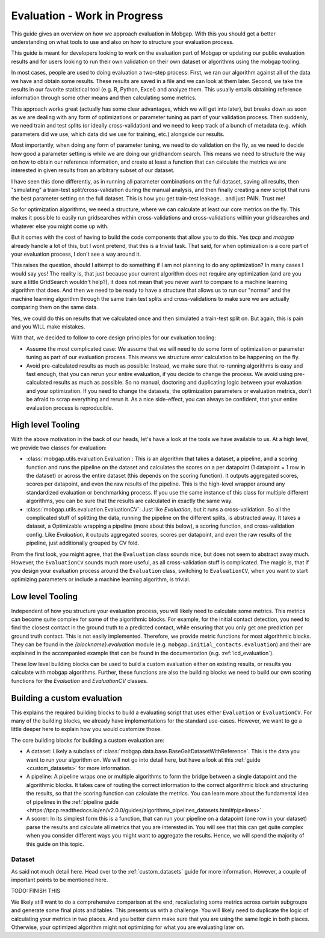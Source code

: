.. _evaluation_guide:

Evaluation - Work in Progress
=============================

This guide gives an overview on how we approach evaluation in Mobgap.
With this you should get a better understanding on what tools to use and also on how to structure your evaluation
process.

This guide is meant for developers looking to work on the evaluation part of Mobgap or updating our public evaluation
results and for users looking to run their own validation on their own dataset or algorithms using the mobgap tooling.

In most cases, people are used to doing evaluation a two-step process:
First, we ran our algorithm against all of the data we have and obtain some results.
These results are saved in a file and we can look at them later.
Second, we take the results in our favorite statistical tool (e.g. R, Python, Excel) and analyze them.
This usually entails obtaining reference information through some other means and then calculating some metrics.

This approach works great (actually has some clear advantages, which we will get into later), but breaks down as soon
as we are dealing with any form of optimizations or parameter tuning as part of your validation process.
Then suddenly, we need train and test splits (or ideally cross-validation) and we need to keep track of a bunch of
metadata (e.g. which parameters did we use, which data did we use for training, etc.) alongside our results.

Most importantly, when doing any form of parameter tuning, we need to do validation on the fly, as we need to decide
how good a parameter setting is while we are doing our grid/random search.
This means we need to structure the way on how to obtain our reference information, and create at least a function
that can calculate the metrics we are interested in given results from an arbitrary subset of our dataset.

I have seen this done differently, as in running all parameter combinations on the full dataset, saving all results,
then "simulating" a train-test split/cross-validation during the manual analysis, and then finally creating a new script
that runs the best parameter setting on the full dataset.
This is how you get train-test leakage... and just PAIN. Trust me!

So for optimization algorithms, we need a structure, where we can calculate at least our core metrics on the fly.
This makes it possible to easily run gridsearches within cross-validations and cross-validations within your
gridsearches and whatever else you might come up with.

But it comes with the cost of having to build the code components that allow you to do this.
Yes `tpcp` and `mobgap` already handle a lot of this, but I wont pretend, that this is a trivial task.
That said, for when optimization is a core part of your evaluation process, I don't see a way around it.

This raises the question, should I attempt to do something if I am not planning to do any optimization?
In many cases I would say yes!
The reality is, that just because your current algorithm does not require any optimization (and are you sure a little
GridSearch wouldn't help?), it does not mean that you never want to compare to a machine learning algorithm that does.
And then we need to be ready to have a structure that allows us to run our "normal" and the machine learning algorithm
through the same train test splits and cross-validations to make sure we are actually comparing them on the same data.

Yes, we could do this on results that we calculated once and then simulated a train-test split on.
But again, this is pain and you WILL make mistakes.

With that, we decided to follow to core design principles for our evaluation tooling:

- Assume the most complicated case: We assume that we will need to do some form of optimization or parameter tuning
  as part of our evaluation process. This means we structure error calculation to be happening on the fly.
- Avoid pre-calculated results as much as possible: Instead, we make sure that re-running algorithms is easy and fast
  enough, that you can rerun your entire evaluation, if you decide to change the process.
  We avoid using pre-calculated results as much as possible.
  So no manual, doctoring and duplicating logic between your evaluation and your optimization.
  If you need to change the datasets, the optimization parameters or evaluation metrics, don't be afraid to scrap
  everything and rerun it.
  As a nice side-effect, you can always be confident, that your entire evaluation process is reproducible.


High level Tooling
------------------

With the above motivation in the back of our heads, let's have a look at the tools we have available to us.
At a high level, we provide two classes for evaluation:

- :class:`mobgap.utils.evaluation.Evaluation`: This is an algorithm that takes a dataset, a pipeline, and a scoring
  function and runs the pipeline on the dataset and calculates the scores on a per datapoint (1 datapoint = 1 row in
  the dataset) or across the entire dataset (this depends on the scoring function).
  It outputs aggregated scores, scores per datapoint, and even the raw results of the pipeline.
  This is the high-level wrapper around any standardized evaluation or benchmarking process.
  If you use the same instance of this class for multiple different algorithms, you can be sure that the results are
  calculated in exactly the same way.
- :class:`mobgap.utils.evaluation.EvaluationCV`: Just like `Evaluation`, but it runs a cross-validation.
  So all the complicated stuff of splitting the data, running the pipeline on the different splits, is abstracted away.
  It takes a dataset, a Optimizable wrapping a pipeline (more about this below), a scoring function, and
  cross-validation config.
  Like `Evaluation`, it outputs aggregated scores, scores per datapoint, and even the raw results of the pipeline, just
  additionally grouped by CV fold.

From the first look, you might agree, that the ``Evaluation`` class sounds nice, but does not seem to abstract away
much.
However, the ``EvaluationCV`` sounds much more useful, as all cross-validation stuff is complicated.
The magic is, that if you design your evaluation process around the ``Evaluation`` class, switching to
``EvaluationCV``, when you want to start optimizing parameters or include a machine learning algorithm, is trivial.


Low level Tooling
-----------------
Independent of how you structure your evaluation process, you will likely need to calculate some metrics.
This metrics can become quite complex for some of the algorithmic blocks.
For example, for the initial contact detection, you need to find the closest contact in the ground truth to a predicted
contact, while ensuring that you only get one prediction per ground truth contact.
This is not easily implemented.
Therefore, we provide metric functions for most algorithmic blocks.
They can be found in the `{blockname}.evaluation` module (e.g. ``mobgap.initial_contacts.evaluation``) and their are
explained in the accompanied example that can be found in the documentation (e.g. :ref:`icd_evaluation`).

These low level building blocks can be used to build a custom evaluation either on existing results, or results you
calculate with mobgap algorithms.
Further, these functions are also the building blocks we need to build our own scoring functions for the `Evaluation`
and `EvaluationCV` classes.

Building a custom evaluation
----------------------------

This explains the required building blocks to build a evaluating script that uses either ``Evaluation`` or
``EvaluationCV``.
For many of the building blocks, we already have implementations for the standard use-cases.
However, we want to go a little deeper here to explain how you would customize those.

The core building blocks for building a custom evaluation are:

- A dataset: Likely a subclass of :class:`mobgap.data.base.BaseGaitDatasetWithReference`.
  This is the data you want to run your algorithm on.
  We will not go into detail here, but have a look at this :ref:`guide <custom_datasets>` for more information.
- A pipeline: A pipeline wraps one or multiple algorithms to form the bridge between a single datapoint and the
  algorithmic blocks.
  It takes care of routing the correct information to the correct algorithmic block and structuring the results, so
  that the scoring function can calculate the metrics.
  You can learn more about the fundamental idea of pipelines in the :ref:`pipeline guide
  <https://tpcp.readthedocs.io/en/v2.0.0/guides/algorithms_pipelines_datasets.html#pipelines>`.
- A scorer: In its simplest form this is a function, that can run your pipeline on a datapoint (one row in your dataset)
  parse the results and calculate all metrics that you are interested in.
  You will see that this can get quite complex when you consider different ways you might want to aggregate the results.
  Hence, we will spend the majority of this guide on this topic.

Dataset
+++++++
As said not much detail here.
Head over to the :ref:`custom_datasets` guide for more information.
However, a couple of important points to be mentioned here.

TODO: FINISH THIS

We likely still want to do a comprehensive comparison at the end, recaluclating some metrics across certain subgroups
and generate some final plots and tables.
This presents us with a challenge.
You will likely need to duplicate the logic of calculating your metrics in two places.
And you better damn make sure that you are using the same logic in both places.
Otherwise, your optimized algorithm might not optimizing for what you are evaluating later on.

